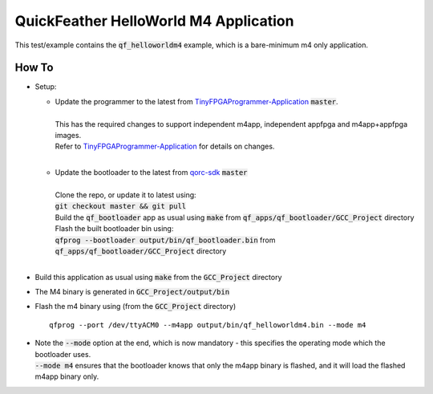 QuickFeather HelloWorld M4 Application
======================================

This test/example contains the :code:`qf_helloworldm4` example, which is a bare-minimum m4 only application.

How To
------
- Setup:

  - | Update the programmer to the latest from `TinyFPGAProgrammer-Application <https://github.com/QuickLogic-Corp/TinyFPGA-Programmer-Application>`_ :code:`master`.
    |
    | This has the required changes to support independent m4app, independent appfpga and m4app+appfpga images.
    | Refer to `TinyFPGAProgrammer-Application <https://github.com/QuickLogic-Corp/TinyFPGA-Programmer-Application>`_ for details on changes.
    |

  - | Update the bootloader to the latest from `qorc-sdk <https://github.com/QuickLogic-Corp/qorc-sdk>`_ :code:`master`
    |
    | Clone the repo, or update it to latest using:
    | :code:`git checkout master && git pull`
    | Build the :code:`qf_bootloader` app as usual using :code:`make` from :code:`qf_apps/qf_bootloader/GCC_Project` directory
    | Flash the built bootloader bin using:
    | :code:`qfprog --bootloader output/bin/qf_bootloader.bin` from :code:`qf_apps/qf_bootloader/GCC_Project` directory
    |

- Build this application as usual using :code:`make` from the :code:`GCC_Project` directory

- The M4 binary is generated in :code:`GCC_Project/output/bin`

- Flash the m4 binary using (from the :code:`GCC_Project` directory) ::

   qfprog --port /dev/ttyACM0 --m4app output/bin/qf_helloworldm4.bin --mode m4

- | Note the :code:`--mode` option at the end, which is now mandatory - this specifies the operating mode which the bootloader uses.
  | :code:`--mode m4` ensures that the bootloader knows that only the m4app binary is flashed, and it will load the flashed m4app binary only.
